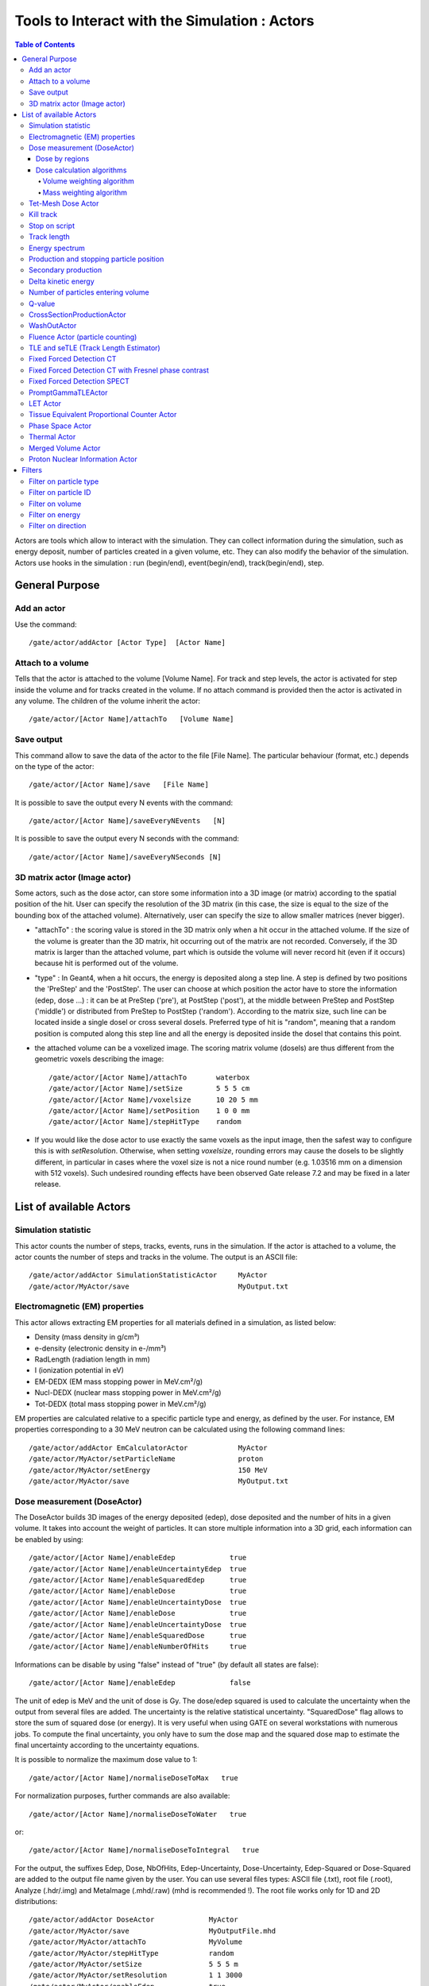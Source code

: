 Tools to Interact with the Simulation : Actors
==============================================

.. contents:: Table of Contents
   :depth: 15
   :local:

Actors are tools which allow to interact with the simulation. They can collect information during the simulation, such as energy deposit, number of particles created in a given volume, etc. They can also modify the behavior of the simulation. Actors use hooks in the simulation : run (begin/end), event(begin/end), track(begin/end), step.

General Purpose
---------------

Add an actor
~~~~~~~~~~~~

Use the command::

   /gate/actor/addActor [Actor Type]  [Actor Name]

Attach to a volume
~~~~~~~~~~~~~~~~~~

Tells that the actor is attached to the volume [Volume Name]. For track and step levels, the actor is activated for step inside the volume and for tracks created in the volume. If no attach command is provided then the actor is activated in any volume. The children of the volume inherit the actor::

   /gate/actor/[Actor Name]/attachTo   [Volume Name]

Save output
~~~~~~~~~~~

This command allow to save the data of the actor to the file [File Name]. The particular behaviour (format, etc.) depends on the type of the actor::

   /gate/actor/[Actor Name]/save   [File Name]

It is possible to save the output every N events with the command::

   /gate/actor/[Actor Name]/saveEveryNEvents   [N]

It is possible to save the output every N seconds with the command:: 

  /gate/actor/[Actor Name]/saveEveryNSeconds [N]

3D matrix actor (Image actor)
~~~~~~~~~~~~~~~~~~~~~~~~~~~~

Some actors, such as the dose actor, can store some information into a 3D image (or matrix) according to the spatial position of the hit. User can specify the resolution of the 3D matrix (in this case, the size is equal to the size of the bounding box of the attached volume). Alternatively, user can specify the size to allow smaller matrices (never bigger).

* "attachTo" : the scoring value is stored in the 3D matrix only when a hit occur in the attached volume. If the size of the volume is greater than the 3D matrix, hit occurring out of the matrix are not recorded. Conversely, if the 3D matrix is larger than the attached volume, part which is outside the volume will never record hit (even if it occurs) because hit is performed out of the volume. 
* "type" : In Geant4, when a hit occurs, the energy is deposited along a step line. A step is defined by two positions the 'PreStep' and the 'PostStep'. The user can choose at which position the actor have to store the information (edep, dose ...) : it can be at PreStep ('pre'), at PostStep ('post'), at the middle between PreStep and PostStep ('middle') or distributed from PreStep to PostStep ('random'). According to the matrix size, such line can be located inside a single dosel or cross several dosels. Preferred type of hit is "random", meaning that a random position is computed along this step line and all the energy is deposited inside the dosel that contains this point. 
* the attached volume can be a voxelized image. The scoring matrix volume (dosels) are thus different from the geometric voxels describing the image::

   /gate/actor/[Actor Name]/attachTo       waterbox
   /gate/actor/[Actor Name]/setSize        5 5 5 cm
   /gate/actor/[Actor Name]/voxelsize      10 20 5 mm
   /gate/actor/[Actor Name]/setPosition    1 0 0 mm
   /gate/actor/[Actor Name]/stepHitType    random

* If you would like the dose actor to use exactly the same voxels as the input image, then the safest way to configure this is with *setResolution*. Otherwise, when setting *voxelsize*, rounding errors may cause the dosels to be slightly different, in particular in cases where the voxel size is not a nice round number (e.g. 1.03516 mm on a dimension with 512 voxels). Such undesired rounding effects have been observed Gate release 7.2 and may be fixed in a later release.

List of available Actors
------------------------

Simulation statistic
~~~~~~~~~~~~~~~~~~~~

This actor counts the number of steps, tracks, events, runs in the simulation. If the actor is attached to a volume, the actor counts the number of steps and tracks in the volume. The output is an ASCII file::

   /gate/actor/addActor SimulationStatisticActor     MyActor
   /gate/actor/MyActor/save                          MyOutput.txt

Electromagnetic (EM) properties
~~~~~~~~~~~~~~~~~~~~~~~~~~~~~~~

This actor allows extracting EM properties for all materials defined in a simulation, as listed below:

* Density    (mass density in g/cm³)
* e-density  (electronic density in e-/mm³)
* RadLength  (radiation length in mm)
* I          (ionization potential in eV)
* EM-DEDX    (EM mass stopping power in MeV.cm²/g)
* Nucl-DEDX  (nuclear mass stopping power in MeV.cm²/g)
* Tot-DEDX   (total mass stopping power in MeV.cm²/g)

EM properties are calculated relative to a specific particle type and energy, as defined by the user. For instance, EM properties corresponding to a 30 MeV neutron can be calculated using the following command lines::

   /gate/actor/addActor EmCalculatorActor            MyActor
   /gate/actor/MyActor/setParticleName               proton
   /gate/actor/MyActor/setEnergy                     150 MeV
   /gate/actor/MyActor/save                          MyOutput.txt

Dose measurement (DoseActor)
~~~~~~~~~~~~~~~~~~~~~~~~~~~

The DoseActor builds 3D images of the energy deposited (edep), dose deposited and the number of hits in a given volume. It takes into account the weight of particles. It can store multiple information into a 3D grid, each information can be enabled by using::

   /gate/actor/[Actor Name]/enableEdep             true
   /gate/actor/[Actor Name]/enableUncertaintyEdep  true
   /gate/actor/[Actor Name]/enableSquaredEdep      true
   /gate/actor/[Actor Name]/enableDose             true
   /gate/actor/[Actor Name]/enableUncertaintyDose  true
   /gate/actor/[Actor Name]/enableDose             true
   /gate/actor/[Actor Name]/enableUncertaintyDose  true
   /gate/actor/[Actor Name]/enableSquaredDose      true
   /gate/actor/[Actor Name]/enableNumberOfHits     true

Informations can be disable by using "false" instead of "true" (by default all states are false)::

   /gate/actor/[Actor Name]/enableEdep             false

The unit of edep is MeV and the unit of dose is Gy. The dose/edep squared is used to calculate the uncertainty when the output from several files are added. The uncertainty is the relative statistical uncertainty. "SquaredDose" flag allows to store the sum of squared dose (or energy). It is very useful when using GATE on several workstations with numerous jobs. To compute the final uncertainty, you only have to sum the dose map and the squared dose map to estimate the final uncertainty according to the uncertainty equations.

It is possible to normalize the maximum dose value to 1::

   /gate/actor/[Actor Name]/normaliseDoseToMax   true

For normalization purposes, further commands are also available::

   /gate/actor/[Actor Name]/normaliseDoseToWater   true

or::

   /gate/actor/[Actor Name]/normaliseDoseToIntegral   true


For the output, the suffixes Edep, Dose, NbOfHits, Edep-Uncertainty, Dose-Uncertainty, Edep-Squared or Dose-Squared are added to the output file name given by the user. You can use several files types: ASCII file (.txt), root file (.root), Analyze (.hdr/.img) and MetaImage (.mhd/.raw) (mhd is recommended !). The root file works only for 1D and 2D distributions::

   /gate/actor/addActor DoseActor             MyActor
   /gate/actor/MyActor/save                   MyOutputFile.mhd
   /gate/actor/MyActor/attachTo               MyVolume
   /gate/actor/MyActor/stepHitType            random
   /gate/actor/MyActor/setSize                5 5 5 m
   /gate/actor/MyActor/setResolution          1 1 3000 
   /gate/actor/MyActor/enableEdep             true
   /gate/actor/MyActor/enableUncertaintyEdep  true
   /gate/actor/MyActor/enableSquaredEdep      false
   /gate/actor/MyActor/enableDose             false
   /gate/actor/MyActor/normaliseDoseToMax     false

Water equivalent doses (or dose to water) can be also calculated, in order to estimate doses calculated using water equivalent path length approximations, such as in Treatment Planning Systems (TPS). Command previously presented for the "dose" also work for the "dose to water" as shown below::

   /gate/actor/[Actor Name]/enableDoseToWater                   true
   /gate/actor/[Actor Name]/enableUncertaintyDoseToWater        true
   /gate/actor/[Actor Name]/normaliseDoseToWater                true

**New image format : MHD**

Gate now can read and write mhd/raw image file format. This format is similar to the previous hdr/img one but should solve a number of issues. To use it, just specify .mhd as extension instead of .hdr. The principal difference is that mhd store the 'origin' of the image, which is the coordinate of the (0,0,0) pixel expressed in the *physical world* coordinate system (in general in millimetres). Typically, if you get a DICOM image and convert it into mhd (`vv <http://vv.creatis.insa-lyon.fr>`_ can conveniently do this), the mhd will keep the same pixels coordinate system than the DICOM. 

In GATE, if you specify the macro "TranslateTheImageAtThisIsoCenter" with the coordinate of the isocenter that is in a DICOM-RT-plan file, the image will be placed such that this isocenter is at position (0,0,0) of the mother volume (often the world). This is very useful to precisely position the image as indicated in a RT plan. Also, when using a DoseActor attached to a mhd file, the output dose distribution can be stored in mhd format. In this case, the origin of the dose distribution will be set such that it corresponds to the attached image (easy superimposition display). 

Note however, that the mhd module is still experimental and not complete. It is thus possible that some mhd images cannot be read. Use and enjoy at your own risk, please contact us if you find bugs and be warmly acknowledged if you correct bugs.

Dose by regions
^^^^^^^^^^^^^^^

The dose actor can also calculate dose and energy deposited in regions defined by a set of voxels and outputs the result in a text file. These regions are read from a .mhd image file containing labels (integers) which must be of the same size as the dose actor. Each label in the image defines a region where all energies will be summed and the dose calculated during the simulation. A region must contain voxels of the same material for the dose calculation to be correct. This output allows to get the statistical uncertainties for a set of voxels.

To activate this output::

   /gate/actor/[Actor Name]/inputDoseByRegions     data/regionImage.mhd
   /gate/actor/[Actor Name]/outputDoseByRegions    output/DoseByRegions.txt

It is possible to define additional regions composed of original regions (of the same material) by specifying a new region label followed by a colon and the list of original region labels::

   /gate/actor/[Actor Name]/addRegion              1000: 89, 90, 91
   /gate/actor/[Actor Name]/addRegion              1001: 92, 93, 94

The output ascii file contains one line per region with the following information::

   #id 	vol(mm3) 	edep(MeV) 	std_edep 	sq_edep 	dose(Gy) 	std_dose 	sq_dose 	n_hits 	n_event_hits
   0	158092650.2908	13.08421506078	0.053474625991	0.489560086787	1.10061390e-11	0.053474625991	3.46402200e-25	40288	814

An example can be found in the GateContrib GitHub repository under `dosimetry/doseByRegions <https://github.com/OpenGATE/GateContrib/tree/master/dosimetry/doseByRegions>`_.

Dose calculation algorithms
^^^^^^^^^^^^^^^^^^^^^^^^^^^

When storing a dose (D=edep/mass) with the DoseActor, mass is computed by using the material density at the step location and using the volume the dosel. If the size of the image voxel is smaller than the size of the dosel of the DoseActor it can lead to undesired results. Two algorithms are available for the DoseActor.

Volume weighting algorithm
++++++++++++++++++++++++++

This algorithm is used by default. The absorbed dose of each material is ponderated by the fraction of materials volume::

   /gate/actor/[Actor Name]/setDoseAlgorithm VolumeWeighting

Mass weighting algorithm
++++++++++++++++++++++++

This algorithm calculates the dose of each dosels by taking the deposited energy and dividing it by its mass:: 

  /gate/actor/[Actor Name]/setDoseAlgorithm MassWeighting

**Mass image :**

Mass images (.txt, .root, .mhd) can be imported and exported to be used by the mass weighting algorithm.

* Exportation::

   /gate/actor/[Actor Name]/exportMassImage path/to/MassImage

* Importation::

   /gate/actor/[Actor Name]/importMassImage path/to/MassImage

* The unit of mass images is kg.

* When the mass weighting algorithm is used on a unvoxelized volume, depending on the dosel's resolution of the DoseActor the computation can take a very long time. 

* **Important note :** If no mass image is imported when using the mass weighting algorithm Gate will calculate the mass during the simulation (this can take a lot of time).
The command 'exportMassImage' can be used to generate the mass image of the DoseActor attached volume one time for all and import it with the 'importMassFile' command.
 
**Limitations :**

* **With voxelized phantom :**

  - MassWeighting algorithm work with phantoms imported with *ImageRegularParametrisedVolume* and *ImageNestedParametrisedVolume*.
  - For now it's not possible to choose an actor resolution smaller than the phantom's resolution.
  - It is mandatory to attach directly the phantom to the actor.

* **With unvoxelized geometry :** The dosels resolution must be reasonably low otherwise the time of calculation can be excessively long ! (and can need a lot of memory !)

Tet-Mesh Dose Actor
~~~~~~~~~~~~~~~~~~~

The **TetMeshDoseActor** can only be attached to 'TetMeshBox' volumes. It scores dose for each tetrahedron of the tetrahedral mesh contained in the TetMeshBox. Example usage::

   /gate/actor/addActor              TetMeshDoseActor doseSensor
   /gate/actor/doseSensor/attachTo   meshPhantom
   /gate/actor/doseSensor/save       output/phantom_dose.csv

The output of the TetMeshDoseActor is a csv-file tabulating the results, e.g.::

    # Tetrahedron-ID, Dose [Gy], Relative Uncertainty, Sum of Squared Dose [Gy^2], Volume [cm^3], Density [g / cm^3], Region Marker
    0, 1.33e-08, 1.30e-01, 3.03e-18, 1.94e-02, 9.49e-01, 1
    1, 1.96e-09, 9.99e-01, 3.86e-18, 1.13e-04, 9.49e-01, 1
    ...

Each row corresponds to one tetrahedron. The region marker column identifies to which macroscopic structure a tetrahedron belongs to -- it is equal to the region attribute defined for this tetrahedron in the '.ele' file the TetMeshBox is constructed from.

Kill track
~~~~~~~~~~

This actor kills tracks entering the volume. The output is the number of tracks killed. It is stored an ASCII file::

   /gate/actor/addActor KillActor       MyActor
   /gate/actor/MyActor/save             MyOutputFile.txt
   /gate/actor/MyActor/attachTo         MyVolume

Stop on script
~~~~~~~~~~~~~~

This actor gets the output of a script and stop the simulation if this output is true::

   /gate/actor/addActor  StopOnScriptActor     MyActor
   /gate/actor/MyActor/save                    MyScript

It is possible to save all the other actors before stopping the simulation with the command::

   /gate/actor/MyActor/saveAllActors           true

Track length
~~~~~~~~~~~~

This actor stores the length of each tracks in a root file. It takes into account the weight of particles. They are three commands to define the boundaries and the binning of the histogram::

   /gate/actor/addActor  TrackLengthActor      MyActor
   /gate/actor/MyActor/save                    MyOutputFile.root
   /gate/actor/MyActor/setLmin                 0 mm
   /gate/actor/MyActor/setLmax                 1 cm
   /gate/actor/MyActor/setNumberOfBins         200

Energy spectrum
~~~~~~~~~~~~~~~

This actor builds one file containing N histograms. By default 3 histograms are enabled: The fluence and energy deposition spectra differential in energy and the energy deposition spectrum as a function of LET. Ideally one specifies the lower (Emin) and upper (Emax) boundary of the histogram and the resolution/number of bins::

   /gate/actor/addActor  EnergySpectrumActor                MyActor
   /gate/actor/MyActor/save                                 MyOutputFile.root
   /gate/actor/MyActor/energySpectrum/setEmin               0 eV
   /gate/actor/MyActor/energySpectrum/setEmax               200 MeV
   /gate/actor/MyActor/energySpectrum/setNumberOfBins       2000

   /gate/actor/MyActor/enableLETSpectrum				            true
   /gate/actor/MyActor/LETSpectrum/setLETmin			          0 keV/um
   /gate/actor/MyActor/LETSpectrum/setLETmax			          100 keV/um
   /gate/actor/MyActor/LETSpectrum/setNumberOfBins			    1000

By default an equidistant bin width is applied. However, for the spectra differential in energy a logarithmic bin width may be enabled::

   /gate/actor/MyActor/setLogBinWidth                   true

In that case the lower boundary of the histogram should not be 0. If 0 is specified as lower boundary, it is replaced with a :math:`\epsilon` > 0 internally. 

To normalize the 1D histograms to the number of simulated primary events enable::

   /gate/actor/MyActor/normalizeToNbPrimaryEvents                   true

To score the energy relative to unit particle mass [MeV/u] instead of total energy [MeV] enable::

   /gate/actor/MyActor/setEnergyPerUnitMass                   true

The number of particles entering a volume differential in energy: (this is not fluence)::

   /gate/actor/MyActor/enableNbPartSpectrum			true

The fluence differential in energy corrected by 1/cos(:math:`\phi`) with :math:`\phi` being the angle of the particle entering a volume. This works only for planes perpendicular to the z direction. No correction for cos(:math:`\phi`) = 0 is applied. Only particles entering the volume are scored::

 /gate/actor/MyActor/enableFluenceCosSpectrum			true

The fluence differential in energy summing up the track length of the particle. The outcome of this vector needs to be divided by the volume of the geometry the actor was attached to::

 /gate/actor/MyActor/enableFluenceTrackSpectrum			true

The energy deposition differential in energy is scored using GetTotalEnergyDeposit()::

 /gate/actor/MyActor/enableEdepSpectrum			true

the energy deposition per event ('edepHisto'), the energy deposition per track ('edepTrackHisto') and the energy loss per track ('eLossHisto'). These histograms are stored in a root file. They take into account the weight of particles::

   /gate/actor/MyActor/enableEdepHisto		true
   /gate/actor/MyActor/enableEdepTimeHisto		true
   /gate/actor/MyActor/enableEdepTrackHisto		true
   /gate/actor/MyActor/enableElossHisto		true
   /gate/actor/MyActor/energyLossHisto/setEmin              0 eV
   /gate/actor/MyActor/energyLossHisto/setEmax              15 MeV
   /gate/actor/MyActor/energyLossHisto/setNumberOfBins      120

To score the energy deposition differential in :math:`Q = charge^2 / E_{kin}`::

   /gate/actor/MyActor/enableQSpectrum					true
   /gate/actor/MyActor/QSpectrum/setQmin				0 keV/um
   /gate/actor/MyActor/QSpectrum/setQmax				100 keV/um
   /gate/actor/MyActor/QSpectrum/setNumberOfBins			1000

By default histograms are saved as .root files. The histograms will be (in addition) converted to ASCII format files by enabling::

   /gate/actor/MyActor/saveAsText				true

Production and stopping particle position
~~~~~~~~~~~~~~~~~~~~~~~~~~~~~~~~~~~~~~~~~

This actor stores in a 3D image the position where particles are produced and where particles are stopped. For the output, the suffixes 'Prod' and 'Stop' are added to the output file name given by the user. You can use several files types: ASCII file (.txt), root file (.root), (.hdr/.img). The root file works only for 1D and 2D distribution::

   /gate/actor/addActor ProductionAndStoppingActor      MyActor
   /gate/actor/MyActor/save                             MyOutputFile.hdr
   /gate/actor/MyActor/attachTo                         MyVolume
   /gate/actor/MyActor/setResolution                    10 10 100
   /gate/actor/MyActor/stepHitType                      post

**< ! >  In Geant4, secondary production occurs at the end of the step, the recommended state for 'stepHitType' is 'post'**

Secondary production
~~~~~~~~~~~~~~~~~~~~

This actor creates a root file and stores the number of secondaries in function of the particle type. Ionisation electrons are dissociated from electrons produced by other processes. Decay positrons are dissociated from positrons produced by other processes. Gammas are classified in four categories: gammas produced by EM processes, gammas produced by hadronic processes, gammas produced by decay processes and other gammas::

   /gate/actor/addActor  SecondaryProductionActor     MyActor
   /gate/actor/MyActor/save                           MyOutputFile.root
   /gate/actor/MyActor/attachTo                       MyVolume

Delta kinetic energy
~~~~~~~~~~~~~~~~~~~~

This actor sums the relative and absolute :math:`\Delta`(kinetic energy) and stores the results in two files (with suffixes "-RelStopPower" and "-StopPower"). It also stores the map of the hits to allow users to calculate the mean values::

   /gate/actor/addActor   StoppingPowerActor       MyActor
   /gate/actor/MyActor/save                        MyOutputFile.hdr
   /gate/actor/MyActor/attachTo                    MyVolume
   /gate/actor/MyActor/setResolution               10 10 100
   /gate/actor/MyActor/stepHitType                 random

Number of particles entering volume
~~~~~~~~~~~~~~~~~~~~~~~~~~~~~~~~~~~

This actor builds a map of the number of particules produced outside of the actor volume and interacting in the volume. The particle is recorded once in each voxel where it interacting::

   /gate/actor/addActor    ParticleInVolumeActor       MyActor
   /gate/actor/MyActor/save                            MyOutputFile.hdr
   /gate/actor/MyActor/attachTo                        MyVolume
   /gate/actor/MyActor/setResolution                   10 10 100
   /gate/actor/MyActor/stepHitType                     post

Q-value
~~~~~~~

This actor calculates the Q-values of interactions::

   /gate/actor/addActor     QvalueActor         MyActor
   /gate/actor/MyActor/save                     MyOutputFile.hdr
   /gate/actor/MyActor/attachTo                 MyVolume
   /gate/actor/MyActor/setResolution            10 10 100
   /gate/actor/MyActor/stepHitType              random


CrossSectionProductionActor
~~~~~~~~~~~~~~~~~~~~~~~~~~~

The CrossSectionProductionActor derives the production of C-11 or O-15 from the equation proposed by (Parodi et al, 2007). The cross section data are provided directly in the class code. By default, only the production of the C-11 is activated.
 
**WARNING**: The size of the image has to be given in mm

The current limit in cross section data is 199 MeV. Other data can be added in the class::

   /gate/actor/addActor                CrossSectionProductionActor beta
   /gate/actor/beta/attachTo           volume
   /gate/actor/beta/save               output_dump/test_small.hdr
   /gate/actor/beta/addO15             true
   /gate/actor/beta/addC11             true
   /gate/actor/beta/setVoxelSize       1 1 1 mm
   /gate/actor/beta/saveEveryNEvents   100000


WashOutActor
~~~~~~~~~~~~

The bilogical washout follows the Mizuno model (H. Mizuno et al. Phys. Med. Biol. 48, 2003). The activity distributions of the washout actor associated volume are continuously modified as a function of the acquisition time in terms of the following equation :

:math:`Cwashout(t)=Mf.exp(-t/Tf.ln2)+Mm.exp(-t/Tm.ln2)+Ms.exp(-t/Ts.ln2)`

Where 3 components are defined (fast, medium and slow) with two parameters for each : the half life T and the fraction M (Mf + Mm + Ms = 1). 

Users should provide a table as an ASCII file with the washout parameters values for any radioactive source in the associated volume. In order to take into account the physiological properties of each tissue, it is important to highlight that one independent radioactive source should be defined per each material involved in the simulation::

   /gate/actor/addActor                               WashOutActor [ACTOR NAME]
   /gate/actor/[ACTOR NAME]/attachTo    	           [VOLUME NAME]
   /gate/actor/[ACTOR NAME]/readTable		   [TABLE FILE NAME]

Example of [TABLE FILE NAME]: How to specify different parameters which are associated to the washout model - This ASCII file will be used by the washout Actor::

   2 
   [SOURCE 1 NAME]   [MATERIAL 1 NAME]     [Mf VALUE]  [Tf VALUE IN SEC]   [Mm VALUE]  [Tm VALUE IN SEC]   [Ms VALUE]  [Ts VALUE IN SEC] 
   [SOURCE 2 NAME]   [MATERIAL 2 NAME]     [Mf VALUE]  [Tf VALUE IN SEC]   [Mm VALUE]  [Tm VALUE IN SEC]   [Ms VALUE]  [Ts VALUE IN SEC] 
   ...
   ...


Fluence Actor (particle counting)
~~~~~~~~~~~~~~~~~~~~~~~~~~~~~~~~~

This actor counts the number of time a (new) particle is passing through a volume; output as an image::

   /gate/actor/addActor FluenceActor      Detector
   /gate/actor/Detector/save              output/detector.mhd
   /gate/actor/Detector/attachTo          DetectorPlane
   /gate/actor/Detector/stepHitType       pre
   /gate/actor/Detector/setSize           10 410 410 mm
   /gate/actor/Detector/setResolution     1 256 256
   /gate/actor/Detector/enableScatter     true


TLE and seTLE (Track Length Estimator)
~~~~~~~~~~~~~~~~~~~~~~~~~~~~~~~~~~~~~~

TLE is the Track Length Estimator method initially proposed by [Williamson1997] allowing very fast dose computation for low energy photon beam (about below 1 MeV). About 1000x faster than analog Monte-Carlo. The second method, seTLE for split-exponential TLE, was proposed in [Smekens2014] and is about 15x faster than TLE. 

* Williamson J F 1987 Monte Carlo evaluation of kerma at a point for photon transport problems Med. Phys. 14 567–76
* F. Smekens, J. M. Létang, C. Noblet, S. Chiavassa, G. Delpon, N. Freud, S. Rit, and D. Sarrut, "Split exponential track length estimator for Monte-Carlo simulations of small-animal radiation therapy", Physics in medicine and biology, vol. 59, issue 24, pp. 7703-7715, 2014 `pdf <http://iopscience.iop.org/0031-9155/59/24/7703/pdf/0031-9155_59_24_7703.pdf>`_
* F. Baldacci, A. Mittone, A. Bravin, P. Coan, F. Delaire, C. Ferrero, S. Gasilov, J. M. Létang, D. Sarrut, F. Smekens, et al., "A track length estimator method for dose calculations in low-energy x-ray irradiations: implementation, properties and performance", Zeitschrift Fur Medizinische Physik, 2014.
* A. Mittone, F. Baldacci, A. Bravin, E. Brun, F. Delaire, C. Ferrero, S. Gasilov, N. Freud, J. M. Létang, D. Sarrut, et al., "An efficient numerical tool for dose deposition prediction applied to synchrotron medical imaging and radiation therapy.", Journal of synchrotron radiation, vol. 20, issue Pt 5, pp. 785-92, 2013

Usage is very simple just replace the DoseActor by TLEDoseActor. See examples/example_Radiotherapy/example10 in the Gate source code::

   /gate/actor/addActor                  TLEDoseActor  tle
   /gate/actor/tle/attachTo    	      phantom
   /gate/actor/tle/stepHitType           random
   /gate/actor/tle/setVoxelSize          2 2 2 mm
   /gate/actor/tle/enableDose            true
   /gate/actor/tle/save                  output/dose-tle.mhd

or::

   /gate/actor/addActor                             SETLEDoseActor setle
   /gate/actor/setle/attachTo                       phantom
   /gate/actor/setle/setVoxelSize                   2 2 2 mm
   /gate/actor/setle/enableHybridino                true
   /gate/actor/setle/setPrimaryMultiplicity         200
   /gate/actor/setle/setSecondaryMultiplicity       400
   /gate/actor/setle/enableDose                     true
   /gate/actor/setle/save                           output/dose-setle.mhd

A detailed documentation is available here: http://midas3.kitware.com/midas/download/item/316877/seTLE.pdf


Fixed Forced Detection CT
~~~~~~~~~~~~~~~~~~~~~~~~~

This actor is a *Variance Reduction Technique* for the simulation of CT.

The fixed forced detection technique (Colijn & Beekman 2004, Freud et al. 2005, Poludniowski et al. 2009) relies on the deterministic computation of the probability of the scattered photons to be aimed at each pixel of the detector. The image of scattered photons is obtained from the sum of these probabilities.

The probability of each scattering point to contribute to the center of the j−th pixel is the product of two terms:

* the probability of the photon to be scattered in the direction of the pixel
* the probability of the scattered photon to reach the detector and to be detected

**Fixed Forced Detection summary**

1) Deterministic simulation of the primary (DRR)
2) Low statistics Monte Carlo simulation ⇒ Compute scattering points
3) Fixed forced detection (deterministic)

Inputs::

   /gate/actor/addActor    FixedForcedDetectionActor        MyActor
   /gate/actor/MyActor/attachTo                             world
   /gate/actor/MyActor/setDetector                          DetectorPlane
   /gate/actor/MyActor/setDetectorResolution                128 128
   /gate/actor/MyActor/responseDetectorFilename             responseDetector.txt

The detector response δ(E) is modeled with a continuous energy-function that describes the average measured signal for a given incident energy E. The output signal in each image depends on the detector response (parameter responseDetectorFilename). For examples, if δ(E)=1, then the output signal is the number of photons, and if δ(E)=E (as responseDetector.txt in the github example), then the output signal is the total energy of photons.

One can separate compton, rayleigh and fluorescence photons, secondary (compton+rayleigh+fluorescence), primary or total (secondary+primary). flatfield is available to compute the measured primary signal if there is no object, which is useful for CT to apply the Beer Lambert law. The attenuation is ln(flatfield/primary) to get the line integral, i.e., the input of most CT reconstruction algorithms.

* **attachTo** ⇒ Attaches the sensor to the given volume
* **saveEveryNEvents** ⇒ Save sensor every n Events.
* **saveEveryNSeconds** ⇒ Save sensor every n seconds.
* **addFilter** ⇒ Add a new filter
* **setDetector** ⇒ Set the name of the volume used for detector (must be a Box).
* **setDetectorResolution** ⇒ Set the resolution of the detector (2D).
* **geometryFilename** ⇒ Set the file name for the output RTK geometry filename corresponding to primary projections.
* **primaryFilename** ⇒ Set the file name for the primary x-rays (printf format with runId as a single parameter).
* **materialMuFilename** ⇒ Set the file name for the attenuation lookup table. Two paramaters: material index and energy.
* **attenuationFilename** ⇒ Set the file name for the attenuation image (printf format with runId as a single parameter).
* **responseDetectorFilename** ⇒ Input response detector curve.
* **flatFieldFilename** ⇒ Set the file name for the flat field image (printf format with runId as a single parameter).
* **comptonFilename** ⇒ Set the file name for the Compton image (printf format with runId as a single parameter).
* **rayleighFilename** ⇒ Set the file name for the Rayleigh image (printf format with runId as a single parameter).
* **fluorescenceFilename** ⇒ Set the file name for the fluorescence image (printf format with runId as a single parameter).
* **secondaryFilename** ⇒ Set the file name for the scatter image (printf format with runId as a single parameter).
* **enableSquaredSecondary** ⇒ Enable squared secondary computation
* **enableUncertaintySecondary** ⇒ Enable uncertainty secondary computation
* **totalFilename** ⇒ Set the file name for the total (primary + scatter) image (printf format with runId as a single parameter).
* **phaseSpaceFilename** ⇒ Set the file name for storing all interactions in a phase space file in root format.
* **setInputRTKGeometryFilename** ⇒ Set filename for using an RTK geometry file as input geometry.
* **noisePrimaryNumber** ⇒ Set a number of primary for noise estimate in a phase space file in root format.
* **energyResolvedBinSize**  ⇒ Set energy bin size for having an energy resolved output. Default is 0, i.e., off.

An example is available at example_CT/fixedForcedDetectionCT.

The GateHybridForcedDetectionActor works for:

* One voxelized (CT) volume, the rest must be of the same material as the world → No volume between voxelized volume and detector.
* Point sources (plane distribution focused).
* A given detector description.
* With some additional geometric limitations.

The FFD implementation in Gate is based on the Reconstruction Toolkit. The deterministic part, the ray casting, is multi-threaded. One can control the number of threads by setting the environment variable ITK_GLOBAL_DEFAULT_NUMBER_OF_THREADS. If it is not set, the default is to have a many threads as cores in the machine.

Fixed Forced Detection CT with Fresnel phase contrast
~~~~~~~~~~~~~~~~~~~~~~~~~~~~~~~~~~~~~~~~~~~~~~~~~~~~~

Provided that you also compile Gate with GATE_USE_XRAYLIB ON (in addition to RTK), i.e., that you activate the dependency to the `xraylib <https://github.com/tschoonj/xraylib>`_, you can also account for the change of phase in the x-ray wave in the computation of primary images with the following options:

* **materialDeltaFilename** ⇒ Set the output file name for the refractive index decrement lookup table. Two paramaters: material index and energy.
* **fresnelFilename** ⇒ Set the output file name for the Fresnel diffraction image (printf format with runId as a single parameter).

The output in fresnelFilename is computed following equation (2) of `Weber et al, Journal of Microscopy, 2018 <http://doi.org/10.1111/jmi.12606>`_.

An example is available at `GateContrib: Fresnel_FFD <https://github.com/OpenGATE/GateContrib/tree/master/imaging/CT/Fresnel_FFD>`_.

Fixed Forced Detection SPECT
~~~~~~~~~~~~~~~~~~~~~~~~~~~~

This actor is a *Variance Reduction Technique* for the simulation of SPECT.

The fixed forced detection technique (Colijn & Beekman 2004, Freud et al. 2005, Poludniowski et al. 2009) relies on the deterministic computation of the probability of the scattered photons to be aimed at each pixel of the detector. The image of scattered photons is obtained from the sum of these probabilities.

The probability of each scattering point to contribute to the center of the j−th pixel is the product of two terms:

* the probability of the photon to be scattered in the direction of the pixel
* the probability of the scattered photon to reach the detector and to be detected

Inputs::

   /gate/actor/addActor    FixedForcedDetectionActor        MyActor
   /gate/actor/MyActor/attachTo                             world
   /gate/actor/MyActor/setDetector                          DetectorPlane
   /gate/actor/MyActor/setDetectorResolution                128 128
   /gate/actor/MyActor/setSourceType                        isotropic
   /gate/actor/MyActor/generatePhotons 	                    true

or::

   /gate/actor/MyActor/connectARF 	                         true

* **attachTo** ⇒ Attaches the sensor to the given volume
* **setDetector** ⇒ Set the name of the volume used for detector (must be a Box).
* **setDetectorResolution** ⇒ Set the resolution of the detector (2D).
* **generatePhotons** ⇒ Generates weighted photons outside of the volume directed at each pixel of the detector.
* **connectARF** ⇒ Connects the output of the FFD to ARF tables (see Angular_Response_Functions_to_speed-up_planar_or_SPECT_simulations). 

An example is available at `GateContrib: SPECT_FFD <https://github.com/OpenGATE/GateContrib/tree/master/imaging/SPECT_FFD>`_

The GateHybridForcedDetectionActor works for:

* One voxelized (CT) volume, the rest must be of the same material as the world → No volume between voxelized volume and detector.
* With some additional geometric limitations.

PromptGammaTLEActor
~~~~~~~~~~~~~~~~~~~

This actor is used to investigate prompt gamma production in proton therapy simulations. It provides a speedup factor of around 1000 compared to analog MC. vpgTLE is broken up into three parts. Stage 0 is required to be run once, and each vpgTLE simulation is then broken up into Stage 1 and Stage 2. For each stage, you can find and example in the *examples/vpgTLE* directory.

To understand the background, physics and mathematics of this example, refer to *Accelerated Prompt Gamma estimation for clinical Proton Therapy simulations* by B.F.B. Huisman.


LET Actor
~~~~~~~~~

This actor calculates the dose or track averaged linear energy transfer::

   /gate/actor/addActor    LETActor       MyActor
   /gate/actor/MyActor/save               myLETactor.mhd
   /gate/actor/MyActor/attachTo           phantom
   /gate/actor/MyActor/setResolution      1 1 100
   /gate/actor/MyActor/setType            DoseAveraged

Options: DoseAveraged (default) or TrackAveraged. Both calculation methods use the Geant4 EMCalculator method "GetElectronicStoppingPowerDEDX". 

For splitting the simulation into sevaral sub-simulations (e.g. parallel computation) enable::

   /gate/actor/yActor/doParallelCalculation true

The default value is false. Enabling this option will produce 2 output images for each LET actor and run, a file labeled as '-numerator' and one labeled as '-denominator'. Building the quotient of these two images results in the averaged LET image. Note that the numerator and denominator images have to be summed up before the division.

By default the unrestricted LET is calculated::

   /gate/actor/MyActor/setRestricted false

If the restricted flag is set to true, the restricted LET is calculated, but also the calculation method changes. Instead of using tabulated stopping powers for the mean kinetic energy of the particle, the stopping power is calculated as the quotient of the deposited energy and the step length (ICRU 85). Be aware of potential artifacts (voxel size, step limiter, e- production cuts etc.) reported in literature for this calculation method. The production cut for electrons defines the energy carried away.

By default, the stopping power of the material at the PreStepPoint is used. If the averaged LET to water regardless of the material is of interest, set following line to true::

   /gate/actor/MyActor/setLETtoWater false

ID and particle filters can be used::

   /gate/actor/MyActor/addFilter                    particleFilter
   /gate/actor/MyActor/particleFilter/addParticle   proton

See: 'Cortes-Giraldo and Carabe, 2014, A critical study on different Monte Carlo scoring method of dose-average-linear energy transfer maps.'

Tissue Equivalent Proportional Counter Actor
~~~~~~~~~~~~~~~~~~~~~~~~~~~~~~~~~~~~~~~~~~~~

The   tissue-equivalent   proportional   counter   (TEPC)   is   a   detector   dedicated   to   the measurement  of  the  lineal  energy  transfer  (LET)  distribution in  a volume  at  the  micrometric  scale.These physical data, depending on the beam quality and the location of the detector in the beam, is mainly  used  to  calculate  the biological  dose  for  high  LET  radiation  and  to characterize  the  beam quality for radioprotection issues.

A TEPC is very similar to a classical gas ionization chamber. The major difference relies in the sensible volume,  which  is  spherical  and  filled  with  low  pressure tissue
-equivalent  gas  instead  of  air. These characteristics  allow the  TEPC  to  mimic the  shape  and  composition  of  the  tiny  structures  in  a  cell nucleus (about 1 μm of diameter).

**Quick use**

The  principle of  the  TEPCactor  is  the  same  as  the  EnergySpectrumActor,  except that  the frequency  of  lineal  energy  is  stored  instead  of  the  deposited  energy.  In  order  to  obtain  the  lineal energy,  the  deposited  energy  is  divided  by  the  mean  chord  of  the  TEPC  volume (:math:`\overline{L}=\frac{2}{3}\pi\varnothing_{TEPC}`). This imposes creating a sphere as geometry for the TEPC.

**Generic commands** – The following commands allow to create, attach and save the result in a ROOT file (and a .txt file, if necessary)::

   /gate/actor/addActor TEPCActor  myTEPC
   /gate/actor/myTEPC/attachTo     myDetector
   /gate/actor/myTEPC/saveAsText   true
   /gate/actor/myTEPC/save         output/myLETspectrum.root

**Pressure command** – The pressure  of the tissue-equivalent gas (propane-based material) is used to tune the size of the water equivalent sphere represented by the TEPC detector.
In the literature, the density  of  such  materials  is  generally  defined  for  standard  pressure  and  temperature  conditions. Although the   user   can directly   create a low   pressure   and   density   gas material in   the “data/myGateMaterial.db” file, the following  command  allows  to modify  in-line  the  pressure  in  the TEPC material
if this one is defined for standard pressure and temperature conditions::

   /gate/actor/myTEPC/setPressure   0.044 bar

**Output commands** – This  list  of  commands makes  it  possible to  change  the  scale  of  the LET distribution  in  order  to  correctly  fit  with  the expected  results.  As  the  lineal  energy  distribution generally extends on several orders of magnitude, the default option is the logarithmic scale::

   /gate/actor/myTEPC/setLogscale     true
   /gate/actor/myTEPC/setNumberOfBins 150
   /gate/actor/myTEPC/setEmin         0.01 keV
   /gate/actor/myTEPC/setNOrders      6

This could be replaced by a linear scale::

   /gate/actor/myTEPC/setLogscale      false
   /gate/actor/myTEPC/setNumberOfBins  150
   /gate/actor/myTEPC/setEmin          0 keV
   /gate/actor/myTEPC/setEmax          100 keV

The last command allows to normalize the distribution by the number of incident particles::

   /gate/actor/myTEPC/setNormByEvent   true

**Example**

An  example  of  a TEPC actor  use  is  provided  in  the  example repository under `dosimetry/TEPCActor <https://github.com/OpenGATE/GateContrib/tree/master/dosimetry/TEPCActo>`_ folder.  In  this  example,  a  TEPC detector  is placed at different  positions  in  a  water  tank  and  irradiated  with a 155  MeV mono-energetic proton beam. This setup was used to validate the results against  the  TEPC measurements published  by  Kase  et  al.  2013. In  this  comparison,  our key  point  was  the  optimization  of  the particle cuts and step limiters. Indeed, the lineal energy distribution at the micrometric scale is highly sensible to these  two parameters. The particle cuts must be  low  enough to simulate  any significant contribution in the lineal energy distribution and the step limiters must bec correctly tuned in order to avoid  boundary  effects  on  geometry  elements,  while  keeping  the  global  simulation  time  as  low  as possible. More information regarding the geometry and the physical parameters that were tested to obtain the final macro files are available in the example repository (`TEPCactor.pdf <https://github.com/OpenGATE/GateContrib/blob/master/dosimetry/TEPCActor/TEPCactor.pdf>`_).

Phase Space Actor
~~~~~~~~~~~~~~~~~

This actor records information about particles entering the volume which the actor is attached to. They are two file types for the output: root file (.root) and IAEA file (.IAEAphsp and .IAEAheader). The name of the particle, the kinetic energy, the position along the three axes, the direction along the three axes, the weight are recorded. In a IAEA file, each particle is designated by an integer while the full name of the particle is recorded in the root file. Particles in IAEA files are limited to photons, electrons, positrons, neutrons and protons. The root file has two additional pieces of information: the name of the volume where the particle was produced and the name of the process which produced the particle. It is possible to disable some information in the phase space file::

   /gate/actor/source/enableEkine              false
   /gate/actor/source/enableXPosition          false
   /gate/actor/source/enableYPosition          false
   /gate/actor/source/enableZPosition          false
   /gate/actor/source/enableXDirection         false
   /gate/actor/source/enableYDirection         false
   /gate/actor/source/enableZDirection         false
   /gate/actor/source/enableProductionVolume   false 
   /gate/actor/source/enableProductionProcess  false
   /gate/actor/source/enableParticleName       false
   /gate/actor/source/enableWeight             false

By default the frame used for the position and the direction of the particle is the frame of the world. To use the frame of the volume which the actor is attached to, the following command should be used::

   /gate/actor/source/useVolumeFrame

   /gate/actor/addActor PhaseSpaceActor               MyActor
   /gate/actor/MyActor/save                     MyOutputFile.IAEAphsp
   /gate/actor/MyActor/attachTo                 MyVolume
   /gate/actor/MyActor/enableProductionProcess  false
   /gate/actor/MyActor/enableDirection          false
   /gate/actor/MyActor/useVolumeFrame

By default, the phase space stores particles entering the volume. To store particles exiting the volume, the following command should be used::

   /gate/actor/MyActor/storeOutgoingParticles true

To store all secondary particles created in the volume, use the command::

   /gate/actor/MyActor/storeSecondaries true

Phase spaces built with all secondaries should not be used as source because some particles could be generated several times.

**With ROOT files**, to avoid very big files, it is possible to restrict the maximum size of the phase space. If a phase space reachs the maximum size, the files is closed and a new file is created. The new file has the same name and a suffix is added. The suffix is the number of the file. For instance, instead of one file of 10 GB, user may prefer 10 files of 1 GB. The value of the maximum size is not exactly the size of the file (value is the size of the TTree)::
 
   /gate/actor/MyActor/setMaxFileSize [Value] [Unit (B, kB, MB, GB)]

**The source of the simulation could be a phase space.** Gate read two types of phase space: root files and IAEA phase spaces. Both can be created with Gate. However, Gate could read IAEA phase spaces created with others simulations::

   /gate/source/addSource  [Source name]  phaseSpace

User can add several phase space files. All files should have the same informations about particles. The files are chained::

   /gate/source/[Source name]/addPhaseSpaceFile [File name 1]
   /gate/source/[Source name]/addPhaseSpaceFile [File name 2]

If particles in the phase space are defined in the world frame, user has to used the command::

   /gate/source/[Source name]/setPhaseSpaceInWorldFrame

If the particle type is not defined in the phase space file, user have to give the particle name. It is supposed that all particles have the same name::

   /gate/source/[Source name]/setParticleType [Particle name]

If user have several phase space sources, each source have the same intensity. User can also choose to give at each source an intensity proportionnal to the number of particles in the files attach to the source::

   /gate/source/[Source name]/useNbOfParticleAsIntensity true

For each run, if the number of events is higher than the number of particles in file, each particle is used several times with the same initial conditions. However, it is possible to rotate the particle position and direction around the z axis of the volume (make sure your phase space files have a rotational symmetry). The regular rotation is a rotation with a fixed angle:

:math:`\alpha = \frac{ 2 \pi }{ N_{used} }`

where :math:`N_{used}` is the number of time the particle is used::

   /gate/source/[Source name]/useRegularSymmetry

The random rotation is a rotation with a random angle::

   /gate/source/[Source name]/useRandomSymmetry

By default, all particles in a phase space are used. The particles in the the phase space can be preselected in function of their position in the :math:`(x , y)` plan. For instance, a particle with a origin far from the collimator aperture is not useful and should be ignored. Particles in a :math:`r` cm-radius circle are selected. The particles outside the circle are ignored::

   /gate/source/[Source name]/setRmax [r] [unit]

Thermal Actor
~~~~~~~~~~~~~

This actor records the optical photon deposited energy (photons absorbed by the tissue/material) in the volume which the actor is attached to. It also performs the diffusion of the deposited energy. The output file format is a 3D matrix (voxelised image img/hdr). The Pennes bioheat model is used to describe the diffusion of hear in biological perfused tissues. The Pennes equation is solved analytically via Fourier transformations and convolution theorem. The solution of the diffusion equation is equivalent to convolving the initial conditions (3D energy map) with a Gaussian with a standard deviation :math:`\sigma = \sqrt{2t K_1}`, with t the diffusion time, :math:`K_1` the tissue thermal diffusivity. The blood perfusion term appears in the solution via an exponential function::

   /gate/actor/addActor ThermalActor                 MyActor
   /gate/actor/MyActor/save                          3DMap.hdr
   /gate/actor/MyActor/attachTo                      phantom
   /gate/actor/MyActor/stepHitType                   random
   /gate/actor/MyActor/setPosition                   0. 0. 0. mm
   /gate/actor/MyActor/setVoxelSize                  0.5 0.5 0.5 mm

Tissue thermal property::

   /gate/actor/MyActor/setThermalDiffusivity         0.32 mm2/s

Density and heat capacity should just be in the same unit for both blood and tissue. In the following example, the density is in kg/mm3 and the heat capacity in mJ kg-1 C-1::

   /gate/actor/MyActor/setBloodDensity               1.06E-6
   /gate/actor/MyActor/setBloodHeatCapacity          3.6E6
   /gate/actor/MyActor/setTissueDensity              1.04E-6
   /gate/actor/MyActor/setTissueHeatCapacity         3.65E6
   /gate/actor/MyActor/setBloodPerfusionRate         0.004

During light illumination of a tissue, the thermal heat produced by the optical photons deposited energy does not accumulate locally in the tissue; it diffuses in biological tissues during illumination. This dynamic effect has been taken into account in the GATE code. The n seconds light illumination simulation is sampled into p time frame 3D images by setting the simulation parameter setNumberOfTimeFrames to p. Each of the p sample images is diffused for a duration of [1, 2, ..., p-1] x n/p seconds. The final image illustrating the heat distribution in the tissues at the end of the illumination time is obtained by adding all diffused images to the last n/p seconds illumination image. This thermal energy (or heat) map will continue to diffuse after illumination by setting the parameter setDiffusionTime to the value of interest. At a certain point in time after the initial temperature boost induced by nanoparticles, the temperature of the tissues will go back to its initial value due to diffusion. This boundary condition is taken into account in a post processing-step of the GATE simulation::

   /gate/actor/MyActor/setNumberOfTimeFrames         5
   /gate/actor/MyActor/setDiffusionTime              5 s


Merged Volume Actor
~~~~~~~~~~~~~~~~~~~

Since GATE V8.0, the user has to possibility to add a G4VSolid (or a analytical solid such as: box, cylinder, tessellated, sphere etc...) within a voxellized volume (defined by ImageRegularParametrisedVolume or ImageNestedParametrisedVolume). 

To be done, the user needs an actor and MUST declare the volumes in a specific order. 

Here is a schematic procedure:

1) Declaring a volume containing the voxellized phantom AND the volume(s) to merge with the voxellized phantom
2) Declaring the voxellized phantom
3) Declaring all the analytical solid to add within the voxellized phantom

Here is a simple example::

   # THE CONTAINER VOLUME
   /gate/world/daughters/name GlobalVol
   /gate/world/daughters/insert box
   /gate/GlobalVol/geometry/setXLength 90. mm
   /gate/GlobalVol/geometry/setYLength 90. mm
   /gate/GlobalVol/geometry/setZLength 90. mm
   /gate/GlobalVol/placement/setTranslation 0.0 0.0 0.0 mm
   /gate/GlobalVol/placement/setRotationAxis 1 0 0
   /gate/GlobalVol/placement/setRotationAngle 0 deg
   /gate/GlobalVol/setMaterial Air
   /gate/GlobalVol/vis/setColor cyan
   /gate/GlobalVol/describe

   # THE VOXELLIZED PHANTOM
   /gate/GlobalVol/daughters/name PhantomTest
   /gate/GlobalVol/daughters/insert ImageRegularParametrisedVolume
   /gate/PhantomTest/geometry/setImage phantom_test_without_box.h33
   /gate/PhantomTest/geometry/setRangeToMaterialFile range.dat
   /gate/PhantomTest/placement/setTranslation 0. 0. 0. mm
   /gate/PhantomTest/placement/setRotationAxis 1 0 0
   /gate/PhantomTest/placement/setRotationAngle 0 deg
   /gate/PhantomTest/setSkipEqualMaterials 0 
   /gate/PhantomTest/describe 

   # 2 ANALYTICAL VOLUMES TO MERGE WITHIN VOXELLIZED PHANTOM
   # FIRST VOLUME
   /gate/GlobalVol/daughters/name BoxAir
   /gate/GlobalVol/daughters/insert box
   /gate/BoxAir/geometry/setXLength 10.0 mm/gate/BoxAir/geometry/setYLength 10.0 mm
   /gate/BoxAir/geometry/setZLength 10.0 mm
   /gate/BoxAir/placement/setTranslation -30.0 0.0 0.0 mm
   /gate/BoxAir/placement/setRotationAxis 1 0 0
   /gate/BoxAir/placement/setRotationAngle 0 deg
   /gate/BoxAir/setMaterial Air
   /gate/BoxAir/vis/setColor cyan
   /gate/BoxAir/describe
   # SECOND VOLUME
   /gate/GlobalVol/daughters/name BoxLung
   /gate/GlobalVol/daughters/insert box
   /gate/BoxLung/geometry/setXLength 10.0 mm
   /gate/BoxLung/geometry/setYLength 10.0 mm
   /gate/BoxLung/geometry/setZLength 10.0 mm
   /gate/BoxLung/placement/setTranslation -10.0 0.0 0.0 mm
   /gate/BoxLung/placement/setRotationAxis 1 0 0
   /gate/BoxLung/placement/setRotationAngle 0 deg
   /gate/BoxLung/setMaterial Lung
   /gate/BoxLung/vis/setColor red
   /gate/BoxLung/describe

The final step is to declare the actor. This actor MUST be the first actor declared in the GATE macro. This actor is like a navigator and its influence during the simulation is very important. Here is the declaration of the actor associated to the above example::

   /gate/actor/addActor MergedVolumeActor mergedVol
   /gate/actor/mergedVol/attachTo GlobalVol
   /gate/actor/mergedVol/volumeToMerge BoxAir,BoxLung

For this actor, the order of the declared volume and the declared actor is very important. In the case of dosimetry, the user could add the dosimetry actor (after the MergedVolumeActor) to retrieve the energy deposit in the volume as follows::

   /gate/actor/addActor DoseActor doseMeasurement
   /gate/actor/doseMeasurement/attachTo GlobalVol
   /gate/actor/doseMeasurement/save output/merged_volume.mhd
   /gate/actor/doseMeasurement/stepHitType random
   /gate/actor/doseMeasurement/setPosition 0 0 0 mm
   /gate/actor/doseMeasurement/setVoxelSize 0.5 0.5 0.5 mm
   /gate/actor/doseMeasurement/setSize 90.5 90.5 90.5 mm
   /gate/actor/doseMeasurement/enableEdep true
   /gate/actor/doseMeasurement/enableUncertaintyEdep true
   /gate/actor/doseMeasurement/enableSquaredEdep true
   /gate/actor/doseMeasurement/enableDose false
   /gate/actor/doseMeasurement/enableUncertaintyDose false
   /gate/actor/doseMeasurement/enableSquaredDose false
   /gate/actor/doseMeasurement/enableNumberOfHits true

A complete example is provided here.

Proton Nuclear Information Actor
~~~~~~~~~~~~~~~~~~~~~~~~~~~~~~~~

This actor records information on proton nuclear interactions (number and type). The information can be stored in a phase space file, as illustrated in `imaging/ProtonRadiography <https://github.com/OpenGATE/GateContrib/tree/master/imaging/ProtonRadiography>.

Filters
-------

Filters are used to add selectrion criteria on actors. They are also used with reduction variance techniques. They are filters on particle type, particle ID, energy, direction....

Filter on particle type
~~~~~~~~~~~~~~~~~~~~~~~

With this filter it is possible to select particle with the name [Particle Name]::

   /gate/actor/[Actor Name]/addFilter                       particleFilter
   /gate/actor/[Actor Name]/particleFilter/addParticle      [Particle Name]

User can select various particles. It is also possible to select particles which has a parent with the name [Particle Name]::

   /gate/actor/[Actor Name]/addFilter                           particleFilter
   /gate/actor/[Actor Name]/particleFilter/addParentParticle    [Particle Name]

For ions, user should use the Geant4 nomenclature (C12[0.0], c11[0.0]...). These names are different from those used for physics. To select all ions except alpha, deuton and triton, there is the key word 'GenericIon'.

It is also possible to filter on the atomic number (Z) and the mass number (A)::

   /gate/actor/[Actor Name]/addFilter                       particleFilter
   /gate/actor/[Actor Name]/particleFilter/addParticleZ      Z
   /gate/actor/[Actor Name]/particleFilter/addParticleA      A

with A and Z being integer values. 

To address all particles with atomic number Z1 OR atomic number Z2, Z3 ...::

   /gate/actor/[Actor Name]/addFilter                       particleFilter
   /gate/actor/[Actor Name]/particleFilter/addParticleZ      Z1
   /gate/actor/[Actor Name]/particleFilter/addParticleZ      Z2
   /gate/actor/[Actor Name]/particleFilter/addParticleZ      Z3

Within atomic number the logical connection on multiple entries is OR, whereas the two types of particle filters, atomic and mass number filter, are connected with logical AND.

To filter on the PDG number of a particle::

   /gate/actor/[Actor Name]/addFilter                       particleFilter
   /gate/actor/[Actor Name]/particleFilter/addParticlePDG      PDG

Hence, there are 3 possibilities to filter (for example) for protons::

   /gate/actor/[Actor Name]/addFilter                       particleFilter
   /gate/actor/[Actor Name]/particleFilter/addParticleZ      1
   /gate/actor/[Actor Name]/particleFilter/addParticleA      1

or::

   /gate/actor/[Actor Name]/addFilter                       particleFilter
   /gate/actor/[Actor Name]/particleFilter/addParticle      proton

or::

   /gate/actor/[Actor Name]/addFilter                       particleFilter
   /gate/actor/[Actor Name]/particleFilter/addParticlePDG      2212


Example: To kill electrons and positrons in the volume MyVolume::

   /gate/actor/addActor     KillActor                    MyActor
   /gate/actor/MyActor/save                              MyOutputFile.txt
   /gate/actor/MyActor/attachTo                          MyVolume
   /gate/actor/MyActor/addFilter                         particleFilter
   /gate/actor/MyActor/particleFilter/addParticle        e-
   /gate/actor/MyActor/particleFilter/addParticle        e+

Filter on particle ID
~~~~~~~~~~~~~~~~~~~~~

In an event, each track has an unique ID. The incident particle has an ID equal to 1. This filter select particles with the ID [Particle ID] or particles which has a parent with the ID [Particle ID]. As for particle filter, user can select many IDs::

   /gate/actor/[Actor Name]/addFilter               IDFilter
   /gate/actor/[Actor Name]/IDFilter/selectID       [Particle ID]

   /gate/actor/[Actor Name]/addFilter                     IDFilter
   /gate/actor/[Actor Name]/IDFilter/selectParentID       [Particle ID]

Example: To kill all particle exept the incident particle in the volume MyVolume (all particles are the children of the incident particle exept the incident particle itself)::

   /gate/actor/addActor    KillActor                   MyActor
   /gate/actor/MyActor/save                            MyOutputFile.txt
   /gate/actor/MyActor/attachTo                        MyVolume
   /gate/actor/MyActor/addFilter                       IDFilter
   /gate/actor/MyActor/IDFilter/selectParentID         1

You cannot combine ID and particleFilter.

Filter on volume
~~~~~~~~~~~~~~~~

This actor is especially useful for reduction variance techniques or for selections on daughter volumes.

Example: To kill particles in volume A and B, children of the volume MyVolume::

   /gate/actor/addActor   KillActor                         MyActor
   /gate/actor/MyActor/save                                 MyOutputFile.txt
   /gate/actor/MyActor/attachTo                             MyVolume
   /gate/actor/MyActor/addFilter                            volumeFilter
   /gate/actor/MyActor/volumeFilter/addVolume               A
   /gate/actor/MyActor/volumeFilter/addVolume               B

Filter on energy
~~~~~~~~~~~~~~~~

This filter allows to select particles with a kinetic energy above a threshold Emin and/or below a threshold Emax::

   /gate/actor/[Actor Name]/addFilter              energyFilter
   /gate/actor/[Actor Name]/energyFilter/setEmin   [Value]  [Unit]
   /gate/actor/[Actor Name]/energyFilter/setEmax   [Value]  [Unit]

Example: To kill particles with an energy above 5 MeV::

   /gate/actor/addActor   KillActor                     MyActor
   /gate/actor/MyActor/save                             MyOutputFile.txt
   /gate/actor/MyActor/attachTo                         MyVolume
   /gate/actor/MyActor/addFilter                        energyFilter
   /gate/actor/MyActor/energyFilter/setEmin             5 MeV

Filter on direction
~~~~~~~~~~~~~~~~~~~

This filter is used to select particle with direction inside a cone centered on the reference axis. The angle between the axis and the edge of the cone is in degree. The axis is defined with the (x,y,z) directions::

   /gate/actor/[Actor Name]/addFilter                    angleFilter
   /gate/actor/[Actor Name]/angleFilter/setAngle         [Value]
   /gate/actor/[Actor Name]/angleFilter/setDirection     [x] [y] [z]

Example: To kill particles in a cone of 20 degrees around x axis::

   /gate/actor/addActor    KillActor                         MyActor
   /gate/actor/MyActor/save                                  MyOutputFile.txt
   /gate/actor/MyActor/attachTo                              MyVolume
   /gate/actor/MyActor/addFilter                             angleFilter
   /gate/actor/MyActor/angleFilter/setAngle                  20
   /gate/actor/MyActor/angleFilter/setDirection              1 0 0



*last modification: 11/04/2019*

